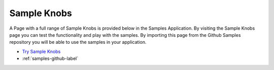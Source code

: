 Sample Knobs
============

A Page with a full range of Sample Knobs is provided below in the Samples Application. By visiting the Sample Knobs
page you can test the functionality and play with the samples. By importing this page from the Github Samples
repository you will be able to use the samples in your application.


* `Try Sample Knobs <http://50.22.58.40:3300/deploy/qa/Samples/web/1.0.1/index.html#/page.html?login=guest&name=SampleKnobs>`_
* :ref:`samples-github-label`




